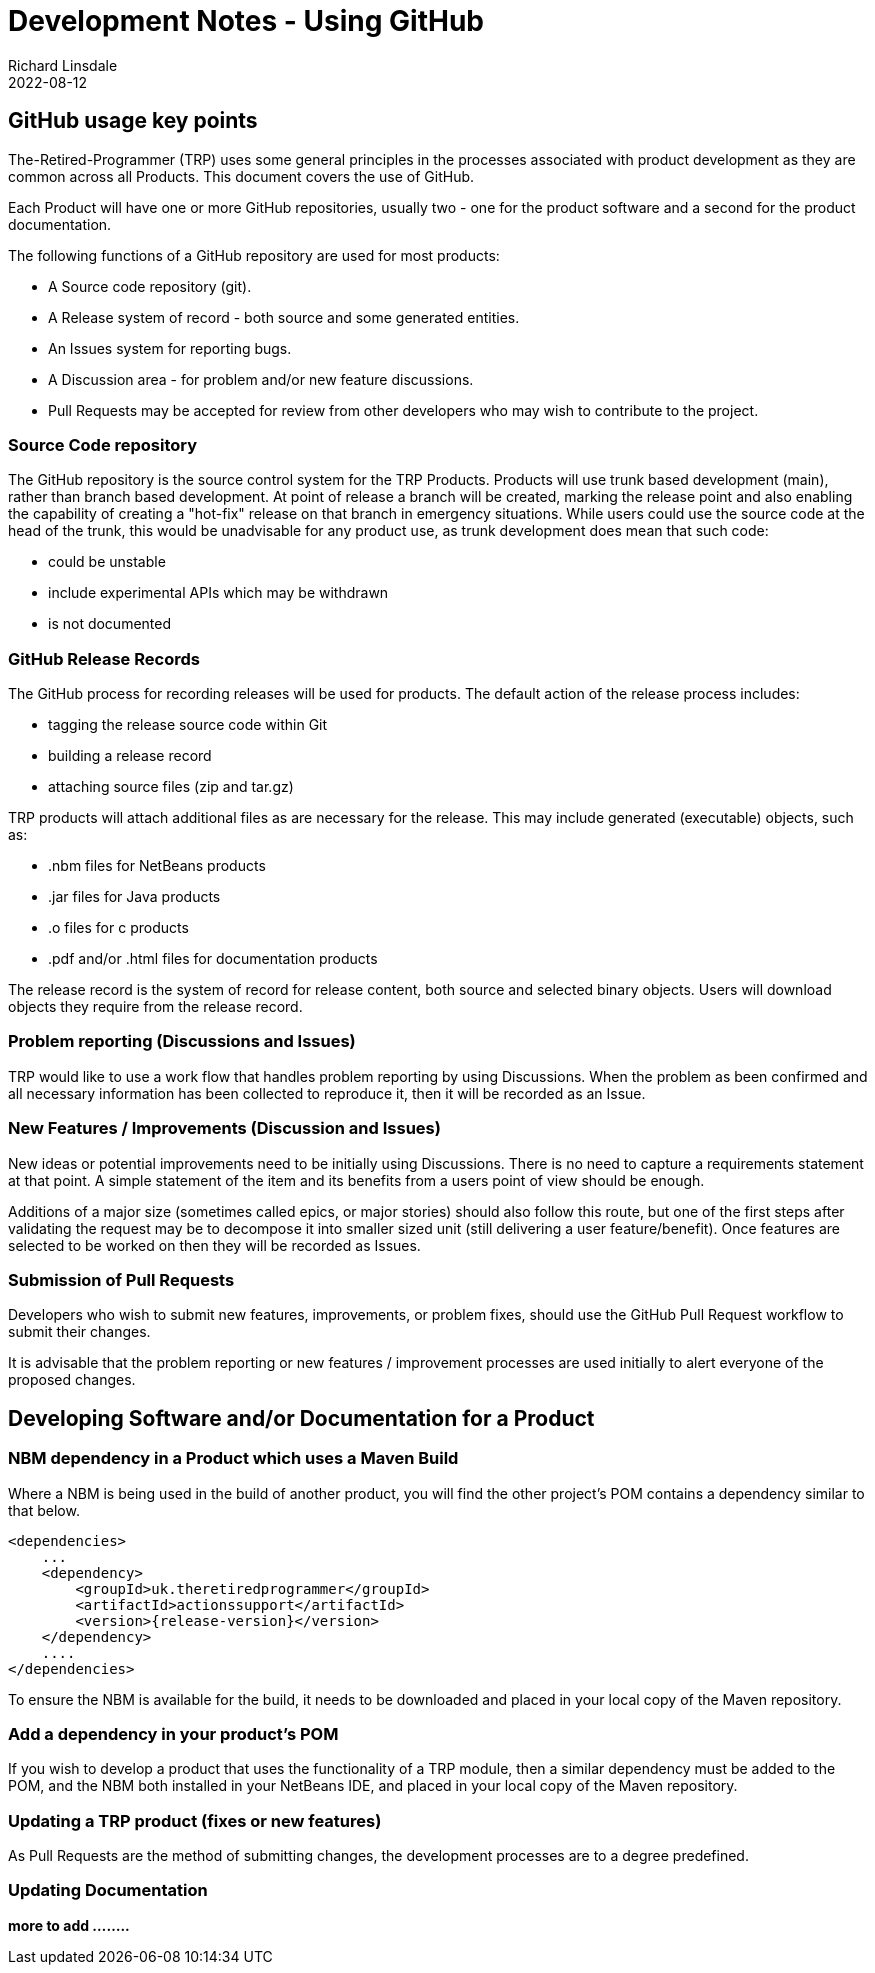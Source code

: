 = Development Notes - Using GitHub
Richard Linsdale
2022-08-12
:jbake-type: page
:jbake-status: published
:jbake-tags: General

== GitHub usage key points

The-Retired-Programmer (TRP) uses some general principles in the processes
associated with product development as they are common across all Products.
This document covers the use of GitHub.

Each Product will have one or more GitHub repositories, usually two - one for
the product software and a second for the product documentation.

The following functions of a GitHub repository are used for most products:

* A Source code repository (git).
* A Release system of record - both source and some generated entities.
* An Issues system for reporting bugs.
* A Discussion area - for problem and/or new feature discussions.
* Pull Requests may be accepted for review from other developers who may wish
to contribute to the project.

=== Source Code repository

The GitHub repository is the source control system for the TRP Products.
Products will use trunk based development (main), rather than branch based
development.
At point of release a branch will be created, marking the release point and also
enabling the capability of creating a "hot-fix" release on that branch in
emergency situations.
While users could use the source code at the head of the trunk, this would be
unadvisable for any product use, as trunk development does mean that such code:

* could be unstable
* include experimental APIs which may be withdrawn
* is not documented 

=== GitHub Release Records

The GitHub process for recording releases will be used for products.
The default action of the release process includes:

* tagging the release source code within Git
* building a release record
* attaching source files (zip and tar.gz)

TRP products will attach additional files as are necessary for the release.
This may include generated (executable) objects, such as:

* .nbm files for NetBeans products
* .jar files for Java products
* .o files for c products
* .pdf and/or .html files for documentation products


The release record is the system of record for release content, both source and
selected binary objects.
Users will download objects they require from the release record.

=== Problem reporting (Discussions and Issues)

TRP would like to use a work flow that handles problem reporting by using
Discussions. 
When the problem as been confirmed and all necessary information has been
collected to reproduce it, then it will be recorded as an Issue. 

=== New Features / Improvements (Discussion and Issues)

New ideas or potential improvements need to be initially using Discussions.
There is no need to capture a requirements statement at that point.
A simple statement of the item and its benefits from a users point of
view should be enough.

Additions of a major size (sometimes called epics, or major stories)
should also follow this route, but one of the first steps after validating
the request may be to decompose it into smaller sized unit (still delivering
a user feature/benefit).
Once features are selected to be worked on then they will be recorded as Issues.

=== Submission of Pull Requests

Developers who wish to submit new features, improvements, or problem fixes,
should use the GitHub Pull Request workflow to submit their changes.

It is advisable that the problem reporting or new features / improvement processes
are used initially to alert everyone of the proposed changes.


== Developing Software and/or Documentation for a Product


=== NBM dependency in a Product which uses a Maven Build

Where a NBM is being used in the build of another product, you will find the
other project's POM contains a dependency similar to that below.

[source,xml]
----

<dependencies>
    ...
    <dependency>
        <groupId>uk.theretiredprogrammer</groupId>
        <artifactId>actionssupport</artifactId>
        <version>{release-version}</version> 
    </dependency>
    ....
</dependencies>

----

To ensure the NBM is available for the build, it needs to be downloaded
and placed in your local copy of the Maven repository.

=== Add a dependency in your product's POM

If you wish to develop a product that uses the functionality of a TRP module,
then a similar dependency must be added to the POM, and the NBM both installed
in your NetBeans IDE, and placed in your local copy of the Maven repository.


=== Updating a TRP product (fixes or new features)

As Pull Requests are the method of submitting changes, the development processes
are to a degree predefined. 


=== Updating Documentation


*more to add ........*

